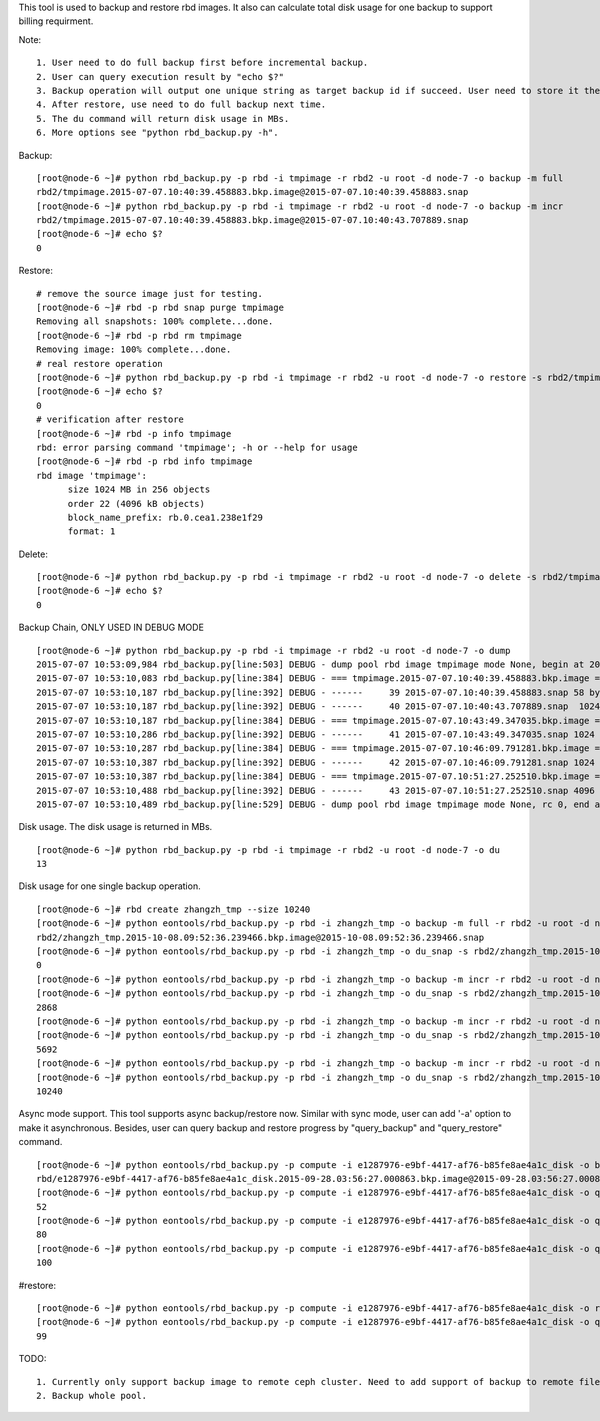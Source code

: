 This tool is used to backup and restore rbd images. It also can calculate
total disk usage for one backup to support billing requirment.

Note::

   1. User need to do full backup first before incremental backup.
   2. User can query execution result by "echo $?"
   3. Backup operation will output one unique string as target backup id if succeed. User need to store it themselves as it's required in following restore operation.
   4. After restore, use need to do full backup next time.
   5. The du command will return disk usage in MBs.
   6. More options see "python rbd_backup.py -h".

Backup::

   [root@node-6 ~]# python rbd_backup.py -p rbd -i tmpimage -r rbd2 -u root -d node-7 -o backup -m full
   rbd2/tmpimage.2015-07-07.10:40:39.458883.bkp.image@2015-07-07.10:40:39.458883.snap
   [root@node-6 ~]# python rbd_backup.py -p rbd -i tmpimage -r rbd2 -u root -d node-7 -o backup -m incr
   rbd2/tmpimage.2015-07-07.10:40:39.458883.bkp.image@2015-07-07.10:40:43.707889.snap
   [root@node-6 ~]# echo $?
   0


Restore::

   # remove the source image just for testing.
   [root@node-6 ~]# rbd -p rbd snap purge tmpimage
   Removing all snapshots: 100% complete...done.
   [root@node-6 ~]# rbd -p rbd rm tmpimage
   Removing image: 100% complete...done.
   # real restore operation
   [root@node-6 ~]# python rbd_backup.py -p rbd -i tmpimage -r rbd2 -u root -d node-7 -o restore -s rbd2/tmpimage.2015-07-07.10:40:39.458883.bkp.image@2015-07-07.10:40:43.707889.snap
   [root@node-6 ~]# echo $?
   0
   # verification after restore
   [root@node-6 ~]# rbd -p info tmpimage
   rbd: error parsing command 'tmpimage'; -h or --help for usage
   [root@node-6 ~]# rbd -p rbd info tmpimage
   rbd image 'tmpimage':
         size 1024 MB in 256 objects
         order 22 (4096 kB objects)
         block_name_prefix: rb.0.cea1.238e1f29
         format: 1


Delete::

   [root@node-6 ~]# python rbd_backup.py -p rbd -i tmpimage -r rbd2 -u root -d node-7 -o delete -s rbd2/tmpimage.2015-07-07.10:51:27.252510.bkp.image@2015-07-07.10:51:33.461753.snap
   [root@node-6 ~]# echo $?
   0


Backup Chain, ONLY USED IN DEBUG MODE ::

   [root@node-6 ~]# python rbd_backup.py -p rbd -i tmpimage -r rbd2 -u root -d node-7 -o dump                                                                        
   2015-07-07 10:53:09,984 rbd_backup.py[line:503] DEBUG - dump pool rbd image tmpimage mode None, begin at 2015-07-07.10:53:09.983320.
   2015-07-07 10:53:10,083 rbd_backup.py[line:384] DEBUG - === tmpimage.2015-07-07.10:40:39.458883.bkp.image === passive
   2015-07-07 10:53:10,187 rbd_backup.py[line:392] DEBUG - ------     39 2015-07-07.10:40:39.458883.snap 58 bytes 
   2015-07-07 10:53:10,187 rbd_backup.py[line:392] DEBUG - ------     40 2015-07-07.10:40:43.707889.snap  1024 MB 
   2015-07-07 10:53:10,187 rbd_backup.py[line:384] DEBUG - === tmpimage.2015-07-07.10:43:49.347035.bkp.image === passive
   2015-07-07 10:53:10,286 rbd_backup.py[line:392] DEBUG - ------     41 2015-07-07.10:43:49.347035.snap 1024 MB 
   2015-07-07 10:53:10,287 rbd_backup.py[line:384] DEBUG - === tmpimage.2015-07-07.10:46:09.791281.bkp.image === passive
   2015-07-07 10:53:10,387 rbd_backup.py[line:392] DEBUG - ------     42 2015-07-07.10:46:09.791281.snap 1024 MB 
   2015-07-07 10:53:10,387 rbd_backup.py[line:384] DEBUG - === tmpimage.2015-07-07.10:51:27.252510.bkp.image === active
   2015-07-07 10:53:10,488 rbd_backup.py[line:392] DEBUG - ------     43 2015-07-07.10:51:27.252510.snap 4096 kB 
   2015-07-07 10:53:10,489 rbd_backup.py[line:529] DEBUG - dump pool rbd image tmpimage mode None, rc 0, end at 2015-07-07.10:53:10.489367.


Disk usage. The disk usage is returned in MBs. ::

   [root@node-6 ~]# python rbd_backup.py -p rbd -i tmpimage -r rbd2 -u root -d node-7 -o du
   13


Disk usage for one single backup operation. ::

   [root@node-6 ~]# rbd create zhangzh_tmp --size 10240
   [root@node-6 ~]# python eontools/rbd_backup.py -p rbd -i zhangzh_tmp -o backup -m full -r rbd2 -u root -d node-6
   rbd2/zhangzh_tmp.2015-10-08.09:52:36.239466.bkp.image@2015-10-08.09:52:36.239466.snap
   [root@node-6 ~]# python eontools/rbd_backup.py -p rbd -i zhangzh_tmp -o du_snap -s rbd2/zhangzh_tmp.2015-10-08.09:52:36.239466.bkp.image@2015-10-08.09:52:36.239466.snap -u root -d node-6
   0
   [root@node-6 ~]# python eontools/rbd_backup.py -p rbd -i zhangzh_tmp -o backup -m incr -r rbd2 -u root -d node-6                                                                         rbd2/zhangzh_tmp.2015-10-08.09:52:36.239466.bkp.image@2015-10-08.09:55:01.620737.snap
   [root@node-6 ~]# python eontools/rbd_backup.py -p rbd -i zhangzh_tmp -o du_snap -s rbd2/zhangzh_tmp.2015-10-08.09:52:36.239466.bkp.image@2015-10-08.09:55:01.620737.snap -u root -d node-6
   2868
   [root@node-6 ~]# python eontools/rbd_backup.py -p rbd -i zhangzh_tmp -o backup -m incr -r rbd2 -u root -d node-6                                                                         rbd2/zhangzh_tmp.2015-10-08.09:52:36.239466.bkp.image@2015-10-08.09:57:14.898665.snap
   [root@node-6 ~]# python eontools/rbd_backup.py -p rbd -i zhangzh_tmp -o du_snap -s rbd2/zhangzh_tmp.2015-10-08.09:52:36.239466.bkp.image@2015-10-08.09:57:14.898665.snap -u root -d node-6
   5692
   [root@node-6 ~]# python eontools/rbd_backup.py -p rbd -i zhangzh_tmp -o backup -m incr -r rbd2 -u root -d node-6                                                                         rbd2/zhangzh_tmp.2015-10-08.09:52:36.239466.bkp.image@2015-10-08.10:01:11.375287.snap
   [root@node-6 ~]# python eontools/rbd_backup.py -p rbd -i zhangzh_tmp -o du_snap -s rbd2/zhangzh_tmp.2015-10-08.09:52:36.239466.bkp.image@2015-10-08.10:01:11.375287.snap -u root -d node-6
   10240


Async mode support.
This tool supports async backup/restore now. Similar with sync mode, user
can add '-a' option to make it asynchronous. Besides, user can query backup
and restore progress by "query_backup" and "query_restore" command.
::

   [root@node-6 ~]# python eontools/rbd_backup.py -p compute -i e1287976-e9bf-4417-af76-b85fe8ae4a1c_disk -o backup -m full -r rbd -u root -d node-6 -a
   rbd/e1287976-e9bf-4417-af76-b85fe8ae4a1c_disk.2015-09-28.03:56:27.000863.bkp.image@2015-09-28.03:56:27.000863.snap
   [root@node-6 ~]# python eontools/rbd_backup.py -p compute -i e1287976-e9bf-4417-af76-b85fe8ae4a1c_disk -o query_backup -r rbd -u root -d node-6 -s rbd/e1287976-e9bf-4417-af76-b85fe8ae4a1c_disk.2015-09-28.03:56:27.000863.bkp.image@2015-09-28.03:56:27.000863.snap
   52
   [root@node-6 ~]# python eontools/rbd_backup.py -p compute -i e1287976-e9bf-4417-af76-b85fe8ae4a1c_disk -o query_backup -r rbd -u root -d node-6 -s rbd/e1287976-e9bf-4417-af76-b85fe8ae4a1c_disk.2015-09-28.03:56:27.000863.bkp.image@2015-09-28.03:56:27.000863.snap
   80
   [root@node-6 ~]# python eontools/rbd_backup.py -p compute -i e1287976-e9bf-4417-af76-b85fe8ae4a1c_disk -o query_backup -r rbd -u root -d node-6 -s rbd/e1287976-e9bf-4417-af76-b85fe8ae4a1c_disk.2015-09-28.03:56:27.000863.bkp.image@2015-09-28.03:56:27.000863.snap
   100


#restore::

   [root@node-6 ~]# python eontools/rbd_backup.py -p compute -i e1287976-e9bf-4417-af76-b85fe8ae4a1c_disk -o restore -r rbd -u root -d node-6 -s rbd/e1287976-e9bf-4417-af76-b85fe8ae4a1c_disk.2015-09-28.03:56:27.000863.bkp.image@2015-09-28.03:56:27.000863.snap -a
   [root@node-6 ~]# python eontools/rbd_backup.py -p compute -i e1287976-e9bf-4417-af76-b85fe8ae4a1c_disk -o query_restore -u root -d node-6 -s rbd/e1287976-e9bf-4417-af76-b85fe8ae4a1c_disk.2015-09-28.03:56:27.000863.bkp.image@2015-09-28.03:56:27.000863.snap
   99


TODO::

   1. Currently only support backup image to remote ceph cluster. Need to add support of backup to remote file system.
   2. Backup whole pool.

